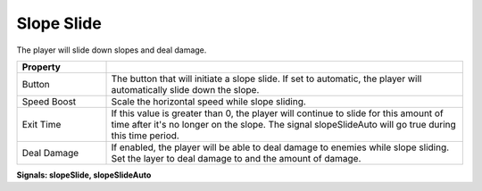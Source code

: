 Slope Slide
+++++++++++
.. complete!
The player will slide down slopes and deal damage.

.. list-table::
   :widths: 25 100
   :header-rows: 1

   * - Property
     - 

   * - Button   
     - The button that will initiate a slope slide. If set to automatic, the player will automatically slide down the slope.

   * - Speed Boost 
     - Scale the horizontal speed while slope sliding.

   * - Exit Time
     - If this value is greater than 0, the player will continue to slide for this amount of time after it's no longer on the slope.
       The signal slopeSlideAuto will go true during this time period.

   * - Deal Damage
     - If enabled, the player will be able to deal damage to enemies while slope sliding. Set the layer to deal damage to and the amount of damage.

**Signals: slopeSlide, slopeSlideAuto**

